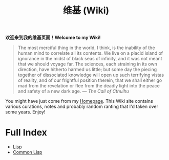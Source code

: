 #+TITLE: 维基 (Wiki)
#+OPTIONS: toc:nil

#+BEGIN_CENTER
*欢迎来到我的维基页面！Welcome to my Wiki!*
#+END_CENTER

#+BEGIN_QUOTE
The most merciful thing in the world, I think, is the inability of the human mind to correlate all its contents. We live on a placid island of ignorance in the midst of black seas of infinity, and it was not meant that we should voyage far. The sciences, each straining in its own direction, have hitherto harmed us little; but some day the piecing together of dissociated knowledge will open up such terrifying vistas of reality, and of our frightful position therein, that we shall either go mad from the revelation or flee from the deadly light into the peace and safety of a new dark age. —  /The Call of Cthulhu/
#+END_QUOTE

[[https://macdavid313.xyz/wiki/static/img/cthulhu_cover.jpg]]

You might have just come from my [[https://macdavid313.xyz][Homepage]]. This Wiki site contains various curations, notes and probably random ranting that I'd taken over some years. Enjoy!

* Full Index

- [[file:20201225161334-lisp.org][Lisp]]
- [[file:20201225161440-common_lisp.org][Common Lisp]]
